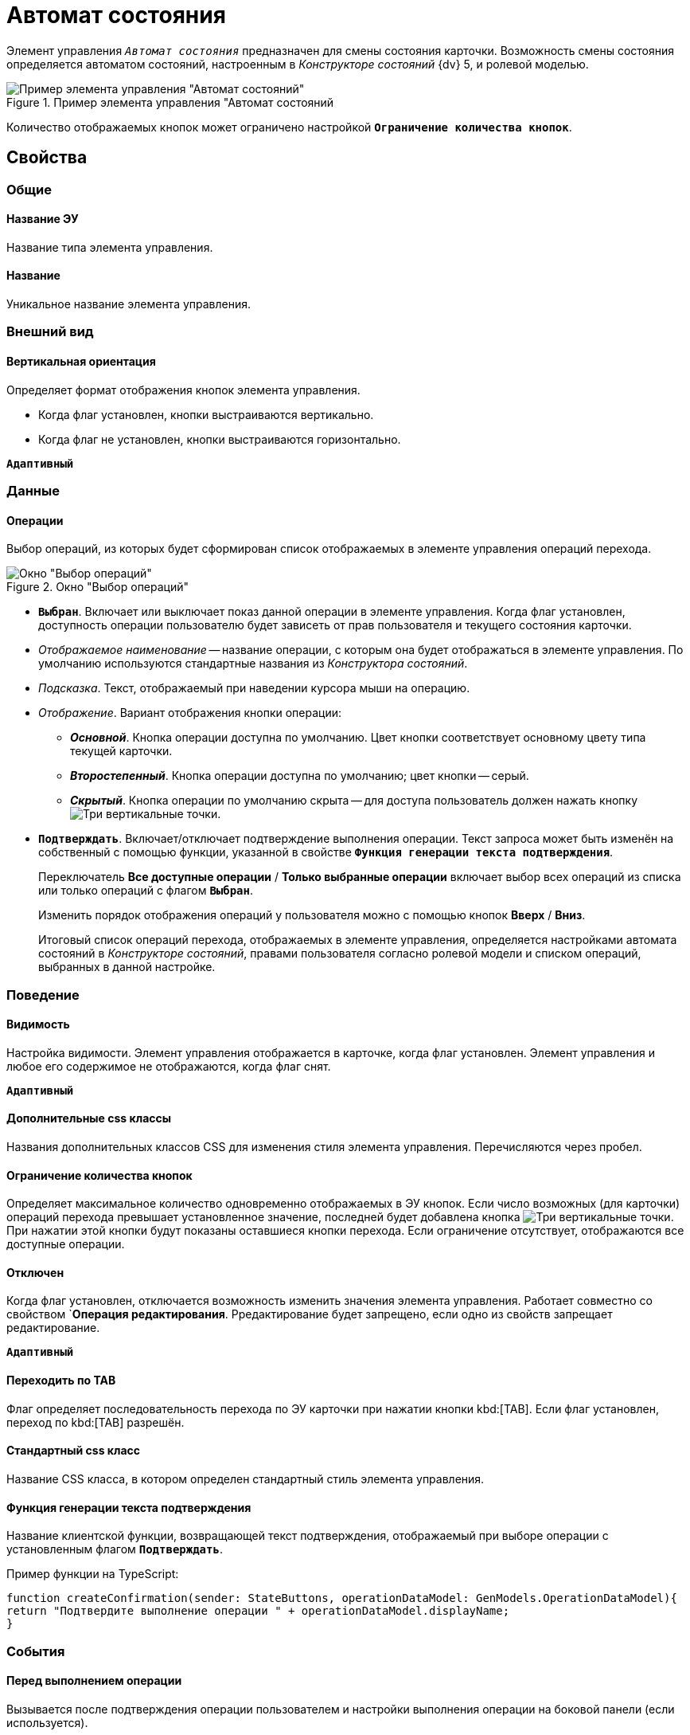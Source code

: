 = Автомат состояния

Элемент управления `_Автомат состояния_` предназначен для смены состояния карточки. Возможность смены состояния определяется автоматом состояний, настроенным в _Конструкторе состояний_ {dv} 5, и ролевой моделью.

.Пример элемента управления "Автомат состояний
image::controls_statemachine.png[Пример элемента управления "Автомат состояний"]

Количество отображаемых кнопок может ограничено настройкой `*Ограничение количества кнопок*`.

== Свойства

=== Общие

==== Название ЭУ

Название типа элемента управления.

==== Название

Уникальное название элемента управления.

=== Внешний вид

==== Вертикальная ориентация

Определяет формат отображения кнопок элемента управления.

* Когда флаг установлен, кнопки выстраиваются вертикально.
* Когда флаг не установлен, кнопки выстраиваются горизонтально.

`*Адаптивный*`

=== Данные

==== Операции

Выбор операций, из которых будет сформирован список отображаемых в элементе управления операций перехода.

.Окно "Выбор операций"
image::controls_statemachine_filter.png[Окно "Выбор операций"]

* `*Выбран*`. Включает или выключает показ данной операции в элементе управления. Когда флаг установлен, доступность операции пользователю будет зависеть от прав пользователя и текущего состояния карточки.
* _Отображаемое наименование_ -- название операции, с которым она будет отображаться в элементе управления. По умолчанию используются стандартные названия из _Конструктора состояний_.
* _Подсказка_. Текст, отображаемый при наведении курсора мыши на операцию.
* _Отображение_. Вариант отображения кнопки операции:
** *_Основной_*. Кнопка операции доступна по умолчанию. Цвет кнопки соответствует основному цвету типа текущей карточки.
** *_Второстепенный_*. Кнопка операции доступна по умолчанию; цвет кнопки -- серый.
** *_Скрытый_*. Кнопка операции по умолчанию скрыта -- для доступа пользователь должен нажать кнопку image:buttons/bt_kebab.png[Три вертикальные точки].
* `*Подтверждать*`. Включает/отключает подтверждение выполнения операции. Текст запроса может быть изменён на собственный с помощью функции, указанной в свойстве `*Функция генерации текста подтверждения*`.
+
Переключатель *Все доступные операции* / *Только выбранные операции* включает выбор всех операций из списка или только операций с флагом `*Выбран*`.
+
Изменить порядок отображения операций у пользователя можно с помощью кнопок *Вверх* / *Вниз*.
+
Итоговый список операций перехода, отображаемых в элементе управления, определяется настройками автомата состояний в _Конструкторе состояний_, правами пользователя согласно ролевой модели и списком операций, выбранных в данной настройке.

=== Поведение

==== Видимость

Настройка видимости. Элемент управления отображается в карточке, когда флаг установлен. Элемент управления и любое его содержимое не отображаются, когда флаг снят.

`*Адаптивный*`

==== Дополнительные css классы

Названия дополнительных классов CSS для изменения стиля элемента управления. Перечисляются через пробел.

==== Ограничение количества кнопок

Определяет максимальное количество одновременно отображаемых в ЭУ кнопок. Если число возможных (для карточки) операций перехода превышает установленное значение, последней будет добавлена кнопка image:buttons/bt_kebab.png[Три вертикальные точки]. При нажатии этой кнопки будут показаны оставшиеся кнопки перехода. Если ограничение отсутствует, отображаются все доступные операции.

==== Отключен

Когда флаг установлен, отключается возможность изменить значения элемента управления. Работает совместно со свойством `*Операция редактирования*. Рредактирование будет запрещено, если одно из свойств запрещает редактирование.

`*Адаптивный*`

==== Переходить по TAB

Флаг определяет последовательность перехода по ЭУ карточки при нажатии кнопки kbd:[TAB]. Если флаг установлен, переход по kbd:[TAB] разрешён.

==== Стандартный css класс

Название CSS класса, в котором определен стандартный стиль элемента управления.

==== Функция генерации текста подтверждения

Название клиентской функции, возвращающей текст подтверждения, отображаемый при выборе операции с установленным флагом `*Подтверждать*`.

.Пример функции на TypeScript:
[source,typescript,l]
----
function createConfirmation(sender: StateButtons, operationDataModel: GenModels.OperationDataModel){
return "Подтвердите выполнение операции " + operationDataModel.displayName;
}
----

=== События

==== Перед выполнением операции

Вызывается после подтверждения операции пользователем и настройки выполнения операции на боковой панели (если используется).

==== Перед изменением состояния карточки

Вызывается перед выполнением операции изменения состояния карточки.

==== Перед отображением диалога параметров

Вызывается после подтверждения операции пользователем, до отображения диалога настройки выполнения операции. Событие срабатывает только при наличии разметки настройки операции.

==== После изменения состояния карточки

Вызывается после выполнения операции изменения состояния карточки.

==== После нажатия на кнопку

Вызывается после нажатия на кнопку операции, до отображения окна подтверждения операции.

==== После отображения диалога параметров

Вызывается после показа диалога настройки выполнения операции. Событие срабатывает только при наличии разметки настройки операции.

==== При наведении курсора

Вызывается при входе курсора мыши в область элемента управления.

==== При отведении курсора

Вызывается, когда курсор мыши покидает область элемента управления.

==== При щелчке

Вызывается при щелчке мыши по любой области элемента управления.
